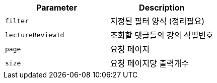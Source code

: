 |===
|Parameter|Description

|`+filter+`
|지정된 필터 양식 (정리필요) 

|`+lectureReviewId+`
|조회할 댓글들의 강의 식별번호

|`+page+`
|요청 페이지

|`+size+`
|요청 페이지당 출력개수

|===